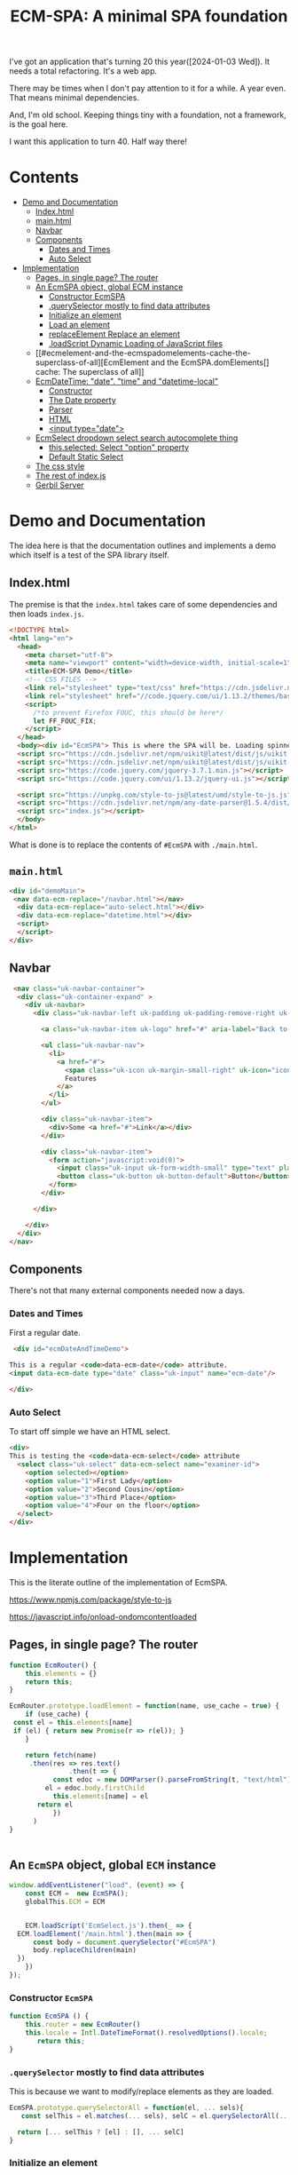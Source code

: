#+TITLE: ECM-SPA: A minimal SPA foundation


I've got an application that's turning 20 this
year([2024-01-03 Wed]). It needs a total refactoring. It's a web app.

There may be times when I don't pay attention to it for a while. A
year even. That means minimal dependencies.

And, I'm old school. Keeping things tiny with a foundation, not a
framework, is the goal here.

I want this application to turn 40. Half way there!



* Contents
:PROPERTIES:
:TOC:      :include siblings :depth 3 :ignore (this)
:CUSTOM_ID: contents
:END:
:CONTENTS:
- [[#demo-and-documentation][Demo and Documentation]]
  - [[#indexhtml][Index.html]]
  - [[#mainhtml][main.html]]
  - [[#navbar][Navbar]]
  - [[#components][Components]]
    - [[#dates-and-times][Dates and Times]]
    - [[#auto-select][Auto Select]]
- [[#implementation][Implementation]]
  - [[#pages-in-single-page-the-router][Pages, in single page? The router]]
  - [[#an-ecmspa-object-global-ecm-instance][An EcmSPA object, global ECM instance]]
    - [[#constructor-ecmspa][Constructor EcmSPA]]
    - [[#queryselector-mostly-to-find-data-attributes][.querySelector mostly to find data attributes]]
    - [[#initialize-an-element][Initialize an element]]
    - [[#load-an-element][Load an element]]
    - [[#replaceelement-replace-an-element][replaceElement Replace an element]]
    - [[#loadscript-dynamic-loading-of-javascript-files][.loadScript Dynamic Loading of JavaScript files]]
  - [[#ecmelement-and-the-ecmspadomelements-cache-the-superclass-of-all][EcmElement and the EcmSPA.domElements[] cache: The superclass of all]]
  - [[#ecmdatetime-date-time-and-datetime-local][EcmDateTime: "date". "time" and "datetime-local"]]
    - [[#constructor][Constructor]]
    - [[#the-date-property][The Date property]]
    - [[#parser][Parser]]
    - [[#html][HTML]]
    - [[#input-typedate][<input type="date">]]
  - [[#ecmselect-dropdown-select-search-autocomplete-thing][EcmSelect dropdown select search autocomplete thing]]
    - [[#thisselected-select-option-property][this.selected: Select "option" property]]
    - [[#default-static-select][Default Static Select]]
  - [[#the-css-style][The css style]]
  - [[#the-rest-of-indexjs][The rest of index.js]]
  - [[#gerbil-server][Gerbil Server]]
:END:


* Demo and Documentation
:PROPERTIES:
:CUSTOM_ID: demo-and-documentation
:END:

The idea here is that the documentation outlines and implements a demo
which itself is a test of the SPA library itself.

** Index.html
:PROPERTIES:
:CUSTOM_ID: indexhtml
:END:

The premise is that the =index.html= takes care of some dependencies
and then loads =index.js=.

#+begin_src html :tangle ./spa/demo/html/index.html
    <!DOCTYPE html>
    <html lang="en">
      <head>
        <meta charset="utf-8">
        <meta name="viewport" content="width=device-width, initial-scale=1">
        <title>ECM-SPA Demo</title>
        <!-- CSS FILES -->
        <link rel="stylesheet" type="text/css" href="https://cdn.jsdelivr.net/npm/uikit@latest/dist/css/uikit.min.css">
        <link rel="stylesheet" href="//code.jquery.com/ui/1.13.2/themes/base/jquery-ui.css">
        <script>
          /*to prevent Firefox FOUC, this should be here*/
          let FF_FOUC_FIX;
        </script>
      </head>
      <body><div id="EcmSPA"> This is where the SPA will be. Loading spinner perhaps</div>
      <script src="https://cdn.jsdelivr.net/npm/uikit@latest/dist/js/uikit.min.js"></script>
      <script src="https://cdn.jsdelivr.net/npm/uikit@latest/dist/js/uikit-icons.min.js"></script>
      <script src="https://code.jquery.com/jquery-3.7.1.min.js"></script>
      <script src="https://code.jquery.com/ui/1.13.2/jquery-ui.js"></script>

      <script src="https://unpkg.com/style-to-js@latest/umd/style-to-js.js"></script>
      <script src="https://cdn.jsdelivr.net/npm/any-date-parser@1.5.4/dist/browser-bundle.js"></script>
      <script src="index.js"></script>
      </body>
    </html>
#+end_src


What is done is to replace the contents of =#EcmSPA= with =./main.html=.

** =main.html=
:PROPERTIES:
:CUSTOM_ID: mainhtml
:END:

#+begin_src html :tangle ./spa/demo/html/main.html
  <div id="demoMain">
   <nav data-ecm-replace="/navbar.html"></nav>
    <div data-ecm-replace="auto-select.html"></div>
    <div data-ecm-replace="datetime.html"></div>
    <script>
    </script>
  </div>

#+end_src

** Navbar
:PROPERTIES:
:CUSTOM_ID: navbar
:END:

#+begin_src html :tangle ./spa/demo/html/navbar.html
     <nav class="uk-navbar-container">
      <div class="uk-container-expand" >
        <div uk-navbar>
          <div class="uk-navbar-left uk-padding uk-padding-remove-right uk-padding-remove-vertical">

            <a class="uk-navbar-item uk-logo" href="#" aria-label="Back to Home">Logo</a>

            <ul class="uk-navbar-nav">
              <li>
                <a href="#">
                  <span class="uk-icon uk-margin-small-right" uk-icon="icon: star"></span>
                  Features
                </a>
              </li>
            </ul>

            <div class="uk-navbar-item">
              <div>Some <a href="#">Link</a></div>
            </div>

            <div class="uk-navbar-item">
              <form action="javascript:void(0)">
                <input class="uk-input uk-form-width-small" type="text" placeholder="Input" aria-label="Input">
                <button class="uk-button uk-button-default">Button</button>
              </form>
            </div>

          </div>

        </div>
      </div>
    </nav>
#+end_src

** Components
:PROPERTIES:
:CUSTOM_ID: components
:END:

There's not that many external components needed now a days.

*** Dates and Times
:PROPERTIES:
:CUSTOM_ID: dates-and-times
:END:

 First a regular date.

 
#+begin_src html :tangle ./spa/demo/html/datetime.html
   <div id="ecmDateAndTimeDemo">

  This is a regular <code>data-ecm-date</code> attribute.
  <input data-ecm-date type="date" class="uk-input" name="ecm-date"/>
   
  </div>
#+end_src

*** Auto Select
:PROPERTIES:
:CUSTOM_ID: auto-select
:END:

To start off simple we have an HTML select.

#+begin_src html :tangle ./spa/demo/html/auto-select.html
  <div>
  This is testing the <code>data-ecm-select</code> attribute
    <select class="uk-select" data-ecm-select name="examiner-id">
      <option selected></option>
      <option value="1">First Lady</option>
      <option value="2">Second Cousin</option>
      <option value="3">Third Place</option>
      <option value="4">Four on the floor</option>
    </select>
  </div>
    
#+end_src


* Implementation
:PROPERTIES:
:CUSTOM_ID: implementation
:END:

This is the literate outline of the implementation of EcmSPA.

https://www.npmjs.com/package/style-to-js

https://javascript.info/onload-ondomcontentloaded

** Pages, in single page? The router
:PROPERTIES:
:CUSTOM_ID: pages-in-single-page-the-router
:END:

#+begin_src js :tangle ./spa/js/index.js :comments org
   function EcmRouter() {
       this.elements = {}
       return this;
   }

   EcmRouter.prototype.loadElement = function(name, use_cache = true) {
       if (use_cache) {
   	const el = this.elements[name]
   	if (el) { return new Promise(r => r(el)); }
       }
       
       return fetch(name)
       	.then(res => res.text()
         	      .then(t => {
       		  const edoc = new DOMParser().parseFromString(t, "text/html"),
   			el = edoc.body.firstChild
       		  this.elements[name] = el
   		  return el
       	      })
   	     )
   }


#+end_src

** An =EcmSPA= object, global =ECM= instance
:PROPERTIES:
:CUSTOM_ID: an-ecmspa-object-global-ecm-instance
:END:

#+begin_src js :noweb-ref global-ECM
  window.addEventListener("load", (event) => {
      const ECM =  new EcmSPA();
      globalThis.ECM = ECM


      ECM.loadScript('EcmSelect.js').then(_ => {
   	ECM.loadElement('/main.html').then(main => {
  	    const body = document.querySelector("#EcmSPA")
  	    body.replaceChildren(main)
  	})
      })
  });

#+end_src


*** Constructor =EcmSPA=
:PROPERTIES:
:CUSTOM_ID: constructor-ecmspa
:END:

#+begin_src js :tangle ./spa/js/index.js :comments org
  function EcmSPA () {
      this.router = new EcmRouter()
      this.locale = Intl.DateTimeFormat().resolvedOptions().locale;
         return this;
  }
#+end_src

*** =.querySelector= mostly to find data attributes
:PROPERTIES:
:CUSTOM_ID: queryselector-mostly-to-find-data-attributes
:END:

This is because we want to modify/replace elements as they are loaded.

#+begin_src js :tangle ./spa/js/index.js :comments org
  EcmSPA.prototype.querySelectorAll = function(el, ... sels){
     const selThis = el.matches(... sels), selC = el.querySelectorAll(... sels)
  
    return [... selThis ? [el] : [], ... selC]
  }
#+end_src



*** Initialize an element
:PROPERTIES:
:CUSTOM_ID: initialize-an-element
:END:

#+begin_src js :tangle ./spa/js/index.js :comments org

  EcmSPA.prototype.initFunctions = {}
  EcmSPA.prototype.initElement = function(el) {
      Object.values(this.initFunctions).forEach(init => {
  	init.call(this, el)
      })
      
      $(el).data('ecm-instance', true)
      return el
  }
#+end_src

*** Load an element
:PROPERTIES:
:CUSTOM_ID: load-an-element
:END:

#+begin_src js :tangle ./spa/js/index.js :comments org
  EcmSPA.prototype.loadElement = function(name, use_cache = true){
     return this.router.loadElement(name, use_cache).then(e => {
      // some elements might replace themselves
        const bdy = document.createElement('div');
         bdy.append(e)
  	if (!$(e).data('ecm-instance')) {
  	    this.initElement(e)
  	}
  	return bdy.firstChild
      })
  }
#+end_src

*** =replaceElement= Replace an element
:PROPERTIES:
:CUSTOM_ID: replaceelement-replace-an-element
:END:

#+begin_src js :tangle ./spa/js/index.js :comments org
  EcmSPA.prototype.replaceElement = function(from, to, use_cache = true){
     return this.loadElement(to, use_cache).then(e => {
        from.replaceWith(e)
        return e
      })
  }
#+end_src

#+begin_src js  :tangle ./spa/js/index.js :comments org
  EcmSPA.prototype.initFunctions.ecm_replace = function (el) {
      const init = (e) => { this.replaceElement(e, $(e).data('ecm-replace'))};
      this.querySelectorAll(el, '[data-ecm-replace]').forEach(init) 
  }
#+end_src

*** =.loadScript= Dynamic Loading of JavaScript files
:PROPERTIES:
:CUSTOM_ID: loadscript-dynamic-loading-of-javascript-files
:END:

#+begin_src js :tangle ./spa/js/index.js :comments org
  EcmSPA.prototype.loadScript = function (src) {
      const el = document.createElement('script'),
  	  pro = new Promise((res) => {
  	      el.onload = _ => {
  		  el.remove()
  		  res(el)
  	      }
  	  })
  	  el.setAttribute('src', src)
      
      this.element = el;
      document.body.append(el)
      return pro
  }
#+end_src


** =EcmElement= and the =EcmSPA.domElements[]= cache: The superclass of all
:PROPERTIES:
:CUSTOM_ID: ecmelement-and-the-ecmspadomelements-cache-the-superclass-of-all
:END:


#+begin_src js :noweb-ref EcmElement
  EcmSPA.prototype.domElements = {}

  EcmSPA.prototype.addDomElement = function (domEl, ecmEl) {
      const map = this.domElements[ecmEl.constructor.name], cache =  map || new WeakMap()
      cache.set(domEl, ecmEl)
      if (!map)  this.domElements[ecmEl.constructor.name] = cache
  }
      
  EcmSPA.prototype.getElement = function (domEl, type = false) {
      if (type) {
  	return this.domElements[type].get(domEl)
      } else {
  	let ret = undefined,
  	    arr = Object.values(this.domElements)
  	for (let i = 0; i < arr.length ; i++) {
  	    const el = arr[i].get(domEl)
  	    if (typeof el !== 'undefined') {
  		ret = el ; break
  	    }
  	}

  	if (typeof ret !== 'undefined') {
  	    return ret
  	} else {
  	    const p = domEl.parentNode
  	    if (p) {
  		return this.getElement(p)
  	    } else return ret
  	}
      }

  }

  function EcmElement(el) {
      this.addDomElement(el)
      
      return this
  };
      
  Object.defineProperty(EcmElement.prototype, 'ECM', {
    get() { return globalThis.ECM || EcmSPA.prototype }
  })

      
  EcmElement.prototype.addDomElement = function (el) {
      return this.ECM.addDomElement(el, this)
  }
#+end_src

** =EcmDateTime=: ="date"=. ="time"= and ="datetime-local"=
:PROPERTIES:
:CUSTOM_ID: ecmdatetime-date-time-and-datetime-local
:END:
https://air-datepicker.com/
https://www.jsdelivr.com/package/npm/air-datepicker
https://flatpickr.js.org/
#+begin_src js  :noweb-ref ecm-date-time
  EcmSPA.prototype.initFunctions.ecm_date = function (el) {
      const init = (e) => { new EcmDateTime(e) };
      if (el.hasAttribute('data-ecm-date')) { init(el) }
      $(el).find('[data-ecm-date]').each((_, e) => {  init (e) })
      
  }
#+end_src



*** Constructor
:PROPERTIES:
:CUSTOM_ID: constructor
:END:

#+begin_src js :noweb-ref ecm-date-time
  function EcmDateTime(el, args = {}) {
      const myEl = this.makeElement(),
  	  type = (args && args.type) || el.type || 'date',
  	  opts = Object.assign({}, this.defaultArgs, args),
  	  fmtStr = opts.format || opts.fmt[type],
  	  dispFmt = opts.display || opts.disp[type],
  	  iconType = opts.icon, locale = opts.locale || this.ECM.locale,
            self = this

      EcmElement.call(this, el)
            
      this.options = opts
      this.locale = locale
      this.dateFormat = fmtStr
      this.displayFormat = dispFmt
      
      $(myEl).data('EcmDateTime', this)
      this.element = myEl;
      this.input = $(myEl).find('[ecm-datetime-input]').get(0)
      this.output = $(myEl).find('[ecm-datetime-output]').get(0)


      this.datepickerArgs = $.datepicker.regional[locale]
  	|| $.datepicker.regional['en']
  	|| $.datepicker.regional['']

      this.datePicker = $('<input data-ecm-datetime-date type="text">')
  	  .appendTo(myEl).get(0)

      $(this.datePicker).datepicker(Object.assign(
  	 {},
  	 this.datapickerArgs,
  	 {
  	     showOn: "button",
  	     dateFormat: this.dateFormat,
              onSelect(date, dp) {
                  console.log(date, self.parse(date))
                  self.Date = self.parse(date);
                  self.input.value = self.format(self.displayFormat)
  	     }
  	 }));

      $(myEl).find('[ecm-datetime-icon]').each((_,e) => {
  	  this.icon = e
          $(e).on('click', _ => { $(this.datePicker).datepicker("show") })
      }).attr('uk-icon', iconType)
      

      if (el.jquery) { el = el[0] };
      el.replaceWith(myEl);

      this.initEvents()
    
      return this //.init(el);
  }

  Object.setPrototypeOf(EcmDateTime.prototype, EcmElement.prototype);

  EcmDateTime.prototype.defaultArgs = {
      fmt: {
  	date: 'yy-mm-dd'
      },
      disp: {
  	date: 'M dd, yy'
      },
      icon: 'calendar'
  }

  EcmDateTime.prototype.format = function (fmtStr) {
      console.log('Format', fmtStr, this.Date, this.datepickerArgs) 
     return $.datepicker.formatDate(fmtStr, this.Date, this.datepickerArgs)
  }
  EcmDateTime.prototype.initEvents = function () {
      // Parse on input
      const self = this
      $(this.input).on('keyup', function() { self.parseEvent() })
      $(this.input).on('change', function() {
         console.log("change event", $(self.input).parent())
  	self.parseEvent()
  	$(self.input).parent().removeClass('uk-alert-success uk-alert-danger uk-alert-warning')
      })

  }



  /* Canadian-French initialisation for the jQuery UI date picker plugin. */
  jQuery(function ($) {
  	$.datepicker.regional['fr-CA'] = {
  		closeText: 'Fermer',
  		prevText: 'Précédent',
  		nextText: 'Suivant',
  		currentText: 'Aujourd\'hui',
  		monthNames: ['janvier', 'février', 'mars', 'avril', 'mai', 'juin',
  			'juillet', 'août', 'septembre', 'octobre', 'novembre', 'décembre'],
  		monthNamesShort: ['janv.', 'févr.', 'mars', 'avril', 'mai', 'juin',
  			'juil.', 'août', 'sept.', 'oct.', 'nov.', 'déc.'],
  		dayNames: ['dimanche', 'lundi', 'mardi', 'mercredi', 'jeudi', 'vendredi', 'samedi'],
  		dayNamesShort: ['dim.', 'lun.', 'mar.', 'mer.', 'jeu.', 'ven.', 'sam.'],
  		dayNamesMin: ['D', 'L', 'M', 'M', 'J', 'V', 'S'],
  		weekHeader: 'Sem.',
  		dateFormat: 'yy-mm-dd',
  		firstDay: 0,
  		isRTL: false,
  		showMonthAfterYear: false,
  		yearSuffix: ''
  	};
  });
#+end_src

*** The =Date= property
:PROPERTIES:
:CUSTOM_ID: the-date-property
:END:

#+begin_src js :noweb-ref ecm-date-time
  EcmDateTime.prototype.setDate = function(val) {
      if (val instanceof Date || !val) {
  	this._Date = val
          this.output.value = this.format(this.dateFormat)
          
  	return val
      } else if (typeof val == 'object') {
  	const valDate = this._Date || new Date()
  	if (val.year) valDate.setFullYear(val.year)

  	if (val.month) {
  	    valDate.setMonth(val.month - 1)
  	} else valDate.setMonth(0)
      if (val.day) {
  	    valDate.setDate(val.day)
  	} else valDate.setDate(1)


  	return this.setDate(valDate)
      }
  }

  Object.defineProperty(EcmDateTime.prototype, "Date", {
      get() { return this._Date || false },
      set(val) { return this.setDate(val) }
  })
  	
#+end_src


*** Parser
:PROPERTIES:
:CUSTOM_ID: parser
:END:
The parser. Gotten from https://github.com/kensnyder/any-date-parser



#+begin_src js :noweb-ref ecm-date-time
  EcmDateTime.prototype.parseLocales = ['en-CA', 'fr-CA'];
  EcmDateTime.prototype.parse = function(str = false) {
      var firstLocale = this.locale || $('body').data('ecmSPA').locale,
  	Locales = [firstLocale, ... this.parseLocales.filter(l => l !== firstLocale)],
  	string = !!str ? str : this.input.value,
  	parse = (l) => anyDateParser.attempt(string, l),
  	date = false, n = 0

      while (!date && Locales[n]) {
  	const ret = parse(Locales[n])

  	if (!ret.invalid) {
  	    date = ret
  	} else {
  	    n = n + 1
  	}
      }

      return date
  }

  EcmDateTime.prototype.parseEvent = function() {
      const wrapper = $(this.icon).parent()

      $(wrapper).removeClass('uk-alert-success uk-alert-danger uk-alert-warning')
  	.addClass('uk-alert-warning')
  	.attr('uk-tooltip', 'parsing ...')

      $(wrapper).each((_, element) => UIkit.tooltip(element).show())

      this.icon.style.color = 'unset'
      

      const date = this.parse()
      this.Date = date

      if (date) {
          console.log('parsed: ', date);
          $(wrapper).each((_, element) => UIkit.tooltip(element).hide())
  	$(wrapper).removeClass('uk-alert-warning').addClass('uk-alert-success')
  	    .attr('uk-tooltip', this.output.value)
          $(wrapper).each((_, element) => UIkit.tooltip(element).show())
      }

  }

#+end_src

*** HTML
:PROPERTIES:
:CUSTOM_ID: html
:END:
#+begin_src js :noweb-ref ecm-date-time
      EcmDateTime.prototype.elementHtml = `
      <div data-ecm-datetime-wrapper class="uk-margin uk-inline uk-input">
               <a ecm-datetime-icon class="uk-form-icon uk-form-icon-flip" href="#" uk-icon="icon: link"></a>
               <input ecm-datetime-input class="uk-input" type="text">
               <style> [data-ecm-datetime-wrapper] { position: relative }
                [data-ecm-datetime-wrapper] .uk-input {
                    background: unset;
                    height: 38px;
                    vertical-align: unset;
                 border: 0px;
                }
                [data-ecm-datetime-wrapper] .ui-datepicker-trigger { display: none }
                [data-ecm-datetime-wrapper] .hasDatepicker { 
                  position: absolute; bottom: 0px ; border: none; height:0px; width:0px; z-index; -42 }
                [data-ecm-datetime-wrapper] .hasDatepicker:focus-visible {
   	        outline: none
                  }
                </style>
               <input ecm-datetime-output type="hidden">
     </div> 
     `;
     EcmDateTime.prototype.makeElement = function(html = false) {
      const edoc = new DOMParser().parseFromString(html || this.elementHtml, "text/html"),
            child = edoc.body.firstChild
         return child;
     }
#+end_src





*** <input type="date">
:PROPERTIES:
:CUSTOM_ID: input-typedate
:END:



** =EcmSelect= dropdown select search autocomplete thing
:PROPERTIES:
:CUSTOM_ID: ecmselect-dropdown-select-search-autocomplete-thing
:END:

https://www.algolia.com/blog/engineering/how-to-implement-autocomplete-with-javascript-on-your-website/
https://stackoverflow.com/questions/30797244/detecting-the-end-of-the-scrollable-drop-down

https://codepen.io/mehuldesign/pen/eYpbXMg


#+begin_src js :tangle ./spa/js/EcmSelect.js
  function EcmSelect(select) {
      const el = this.templateElement(),
  	  parent = select.parentElement,
  	  input = el.querySelector('form').querySelector('input'),
  	  output =  el.querySelector('input'),
  	  ul =  el.querySelector('form').querySelector('ul'),
            display =  el.querySelector('form').querySelector('div'),
            close = display.querySelector('.ecm-close'),
  	  obj = this.selectToObject(select),
  	  options = obj.options, self = this

      EcmElement.call(this, el);
      output.name = obj.name
      el.style.position = 'relative'

      select.replaceWith(el);

      Object.assign(this, {
  	element: el, output, input, display, ul, options
      })

      el.addEventListener('click', function(event) {
  	const disp = ul.style.display, val = self.selectedOption,
  	      hidden = disp !== 'block', hide = !hidden
  	self.blurred = false;
          event.stopPropagation() 
          console.log("Clin on EL'=, hidden", hidden, ul.style.display,self.showUl, val, hide)
  	ul.style.display = hide || val ? 'none' : 'block'
      })
      el.addEventListener('mouseleave', function () { self.blurred = false ;})
      close.addEventListener('click', function (e) { e.stopPropagation() ;self.selectOption({value: false})})

      ul.addEventListener('mouseover', () => { this.showUl = true; input.focus()})
      ul.addEventListener('mouseleave', function () { self.showUl = false ; self.blurred = false})

      // * The input type=text

      input.addEventListener('click', event => { event.stopPropagation() ;})
      input.addEventListener('focus',function () { ul.style.display = 'block'})
      input.addEventListener('blur', function () {
  	if (!self.showUl) {
  	    ul.style.display = 'none'
  	    self.blurred = true;
  	}})

      input.addEventListener('keydown', function (event) {
  	event.stopPropagation() ;
  	self.onKeyDown(this, event)
      })
      setTimeout(function test() {
  	if (parent.contains(el)) {
  	    input.style.height = '' + (el.offsetHeight - 2) + 'px'
  	    
  	} else {
  	    setTimeout(test, 50);
  	}
      }, 50);
      
      // Object.assign(ul.style, {
      // 	position: 'absolute', left: '2px', right: '3px',
      //     border: '1px solid #dfe8f1', borderTop: '0px', borderRadius: '3px',
      // 	margin: '0px', listStyle: 'outside none none',
      //     boxShadow: '0 1px 24px 2px rgba(135, 158, 171, 0.2)',
      // 	zIndex: 7, backgroundColor: '#fff', backgroundClip: "padding-box",
      // })

      obj.options.forEach(opt => {
  	this.addOption(opt)
      })


  	
       // console.log('o?', this.optionElement("foo"), el.offsetHeight)
      this.ul.append(this.optionElement("foo"))

      console.log('New EcmSelect', this)

       if (!document.head.dataset.ecmSelectCss) {
      	document.head.append(this.templateStyleElement())
           document.head.dataset.ecmSelectCss = true
      }

      this.element = el
      
      
      return this;
  }

  Object.setPrototypeOf(EcmSelect.prototype, EcmElement.prototype);

  EcmSPA.prototype.initFunctions.EcmSelect = function (el) {
      this.querySelectorAll(el, '[data-ecm-select]')
  	.forEach(e => new EcmSelect(e)) 
  }


     
  EcmSelect.prototype.onKeyDown = function (el, event) {
      const arrow = (key) => {
  	let idx = this.hoverIdx(),
  	    opts = this.ul.childNodes,
  	    len = opts.length
  	key === 40 ? key = 'down' : key = 'up'

  	if (key === 'down' && (idx + 1) < len) {
  	    const li = opts[idx + 1]
  	    this.addHover(li)
              li.scrollIntoView()
  	} else if (key === 'up' && (idx - 1 >= 0)) {
  	    const li = opts[idx - 1]
  	    this.addHover(li)
              li.scrollIntoView()
  	} else if (key === 'up') {
              this.addHover(false)
  	}

              
  	console.log('Hover', idx, ' opts ', opts)
      }

      if (event.which === 40 || event.which === 38) {
  	arrow(event.which)
      }
  	




  }
      
      
  EcmSelect.prototype.selectToObject = (select) => {
      return {
    	name: select.name,
            required: select.hasAttribute('required'),
    	options: [... select.options].map(o => {
    	    return obj = {
    		value: o.value,
    		text: o.text,
    		selected: o.selected
    	    }
    	})
      }
  };

  EcmSelect.prototype.selectedOption = false;

  EcmSelect.prototype.selectOption = function (opt) {
      this.selectedOption = opt;
      const val = opt.value, close = this.display.querySelector('.ecm-close')
      console.log("Selecting Option: ", opt, close)
      this.display.textContent = ''
      this.display.append(close);
      if (val || typeof val === 'string') {
  	this.output.value = val
  	this.display.prepend(opt.text);
          this.display.style.display = 'block'
          
      } else {
  	this.output.removeAttribute('value');
          this.display.style.display = 'none'
          this.selectedOption = false
      }
      return opt
  }
  EcmSelect.prototype.selectOptionElement = function (el) {
      const opt = {
  	text: el.textContent,
  	value: el.getAttribute("data-ecm-value")
      }
      this.selectOption(opt)
      this.ul.style.display = 'none'
      return opt
  }


  EcmSelect.prototype.hoverIdx = function () {
      var idx = -1
      
      Array.from(this.ul.children).forEach((el, n) => {
  	if (el.hasAttribute('data-ecm-hover')) idx = n;
      })
      return idx
  }

  EcmSelect.prototype.addHover = function (el) {
      el && el.setAttribute('data-ecm-hover', '')
      Array.from(this.ul.children).forEach(e => {
  	if (el !== e) {
  	    e.removeAttribute('data-ecm-hover')
  	}
      })
  }

  // EcmSelect.prototype.onKeyDown = function 
  	    
  EcmSelect.prototype.addOption = function (opt) {
      const {text, value, selected} = opt
      el = this.optionElement(text, value, selected),
      ex = this.options.find(o => o.text === text),
      self = this

      console.log('added option', opt, el)
      if (ex) { 
  	Object.assign(ex, opt)
      } else this.options.push(opt);
      
      el.addEventListener('mouseover',function () { self.addHover(this) })
      el.addEventListener(
  	  'mouseleave', function() { el.removeAttribute('data-ecm-hover')})
      el.addEventListener('click', function(event) {
  	event.stopPropagation()
  	self.selectOptionElement(this)
      })



      this.ul.append(el)

      return el
  }




  EcmSelect.prototype.template = `<div data-ecm-select-wrapper \
   class="ecm-select uk-select"
    ><input type="hidden"
    ><form autocomplete="off"
       ><div><a class="ecm-close" href="#"></a></div
       ><input class='uk-input' type="text"
       ><ul class="ecm-options" tabindex="0"></ul
    ></form
   ></div>`;

  EcmSelect.prototype.templateElement = function(tpl = false) {
      const el = document.createElement('div')
      el.innerHTML = tpl || this.template;
      return el.firstElementChild;
  }


  EcmSelect.prototype.optionElement = function (txt, value, selected) {
      const li = document.createElement('li'),
  	  a = document.createElement('a')
      if (selected) {
  	a.innerHTML = `<span style="position: absolute; left:4px ; top: 0.5em"
            uk-tooltip="Default value" uk-icon="check">&nbsp;</span>`
      }
      a.append(txt || "\u00A0")
      if (value || typeof value === 'string') {
  	li.setAttribute('data-ecm-value', value)
      }

      li.append(a)
      return li
  }

  EcmSelect.prototype.templateStyle = `
   .ecm-select { position:relative; z-index: 1}

    .ecm-select input {
      background: unset;
      height: 38px;
      vertical-align: unset;
      border: 0px;
   }

       .ecm-options{
         background-clip: padding-box;
         background-color: #fff;
         border: 1px solid #dfe8f1;
         border-top: unset;
         border-radius: 3px;
         box-shadow: 0 1px 7px 2px rgba(135, 158, 171, 0.2);
         display: none;
         padding: 0 0 10px;
         position: absolute;
         z-index: 0; 
         float: left;
         list-style: outside none none; max-height:220px; overflow:scroll;
         margin:0px;
         left:0px;
         right:0px;
         
       }
       ul.ecm-options li a {
         padding-left: 2em;
         cursor: pointer;
         white-space: nowrap;
         text-overflow: ellipsis;
         overflow: hidden;
         color: #4c4c4c;
         text-decoration: none;
         outline: 0;
       }
      ul.ecm-options li[data-ecm-hover] {
       background: none repeat scroll 0 0 #eff4f6;
       cursor: pointer;
       text-decoration: underline;
       color: #1e87f0;
      }

   .ecm-select form div  {
     position: absolute;
     top: 0px; right:0px; left: 0px; bottom: 0px;
     background: #f8f8f8;
     color: #666;
     display: none;
     padding-left: 1em;
   } 
   .ecm-select form div a {
      float: right; 
  	-webkit-appearance: none;
  	-moz-appearance: none;
  	width: 1em;
  	height: 100%;
  	margin: auto;
  	margin-right: 0.5em;
          background-image: url("data:image/svg+xml;charset=utf8,%3Csvg viewBox='0 0 14 14' xmlns='http://www.w3.org/2000/svg'%3E%3Cpath stroke='rgba(25,25, 25, 1)' stroke-width='1' stroke-linecap='round' stroke-miterlimit='10' d='M1 1 L14 14 M1 14 L14 1'/%3E%3C/svg%3E");
  	background-repeat: no-repeat;
  	background-position: 100% 50%;
    }

    [data-ecm-select-display] a:hover {
       cursor: pointer;
       text-decoration: underline;
       color: #1e87f0; width: 1.33em;
      }

  `;

  EcmSelect.prototype.templateStyleElement = function (css) {
      const style = document.createElement('style')
      style.append(css || this.templateStyle)
      return style;
  }
   
#+end_src
      

*** =this.selected=: Select "option" property
:PROPERTIES:
:CUSTOM_ID: thisselected-select-option-property
:END:

#+begin_src js :noweb-ref ecm-auto

  Object.defineProperty(EcmAutoComplete.prototype, 'selected', {
      get() { return this.selectedElement },
      set(v) {
  	 this.selectedElement = v;
           const disp = v && v.firstChild && v.firstChild.firstChild
  		 ? v.firstChild.firstChild.cloneNode(true) : " " //v.firstChild.cloneNode(true) : false
           console.log('settong', v, disp)
          $(this.optionsUl).hide()
  	 if (!v) {
  	     $(this.display).css('z-index', '-42')
  		 .hide().contents().filter((n) =>  n > 0 ).remove()
  	     $(this.input).css('z-index', 'auto')
  	 } else {
               
  	     $(this.input).css('z-index', '-42')
  	    // $(this.display).css('z-index', 'auto')
  	     $(this.display).show().css('z-index', 'auto').append(disp)
  	 }
  	 return v
      }
  });
#+end_src


*** Default Static Select
:PROPERTIES:
:CUSTOM_ID: default-static-select
:END:

The idea here is that a =<select>= becomes an =EcmAutoComplete=
without any effort on our side.

#+begin_src js :noweb-ref ecm-auto
  EcmAutoComplete.prototype.selectToObject = (select) => {
    return {
  	name: select.name,
          required: $(select).attr('required'),
  	options: [... select.options].map(o => {
  	    return obj = {
  		value: o.value,
  		text: o.text,
  		selected: o.selected
  	    }
  	})
    }
  };
#+end_src

That select turns into our select.

#+begin_src js :noweb-ref ecm-auto

              EcmAutoComplete.prototype.elementHtml = `
                 <div data-ecm-select-wrapper class="ecm-select uk-select">
                  <input type="hidden" data-ecm-select-out>
                  <form autocomplete="off">
                  <div data-ecm-select-display><a class="ecm-close" href="#"></a></div>
                   <input class='uk-input' type="text" data-ecm-select-text>
                   <ul class="ecm-options" data-ecm-options></ul>
                  </form>
                 </div>`;

                EcmAutoComplete.prototype.makeEmptyElement = function(html = false) {
                 const edoc = new DOMParser().parseFromString(html || this.elementHtml, "text/html"),
                       child = edoc.body.firstChild
                    return child;
                }
#+end_src


So just need a way to put them together.

#+begin_src js :noweb-ref ecm-auto
  EcmAutoComplete.prototype.optionsUl = false;
  EcmAutoComplete.prototype.addOptions = function (opts) {
      const ul = this.optionsUl 
      var list = ''
      
      for (i=0; i<opts.length; i++) {
  	list += '<li data-ecm-option'
  	    + ((val = opts[i].value) => {
  	      if (val) {
  		  return '="' + val + '"';
  	      } else  { return '' }
  	  })()
  	    + '><a href="#">'+opts[i].text+'</a></li>'
  	if (opts[i].selected) this.selected = opts[i]
      }

      ul.innerHTML = ul.innerHTML + list
  }


  	    
  EcmAutoComplete.prototype.makeElement = function (name = '', opts = [], html = false) {
      const el = this.makeEmptyElement(html)
      console.log('el', el)
      $(el).find('[data-ecm-select-name]').each((_, e) => {
  	this.nameInput = e
  	e.setAttribute('name', name)
      });
      $(el).find('[data-ecm-select-text]').each((_, e)  => { this.textInput = e });
      $(el).find('[data-ecm-options]').each((_, e) => {
  	this.optionsUl = e
  	this.addOptions(opts)
      });
     this.options = opts
     console.log('el', el, ' opts ', this.options)
  return el;
  };

  EcmAutoComplete.prototype.makeElementFromSelect = function (sel, html = false) {
   const {name, options} = this.selectToObject(sel)

   return this.makeElement(name, options)
  }
#+end_src


** The css style
:PROPERTIES:
:CUSTOM_ID: the-css-style
:END:

#+begin_src js :noweb-ref ecm-auto
  EcmAutoComplete.prototype.elementCss = `
   .ecm-select { width: unset; position:relative; z-index: 1}

    .ecm-select input {
      background: unset;
      height: 30px;
       vertical-align: unset;
   }

       .ecm-options{
         background-clip: padding-box;
         background-color: #fff;
         border: 1px solid #dfe8f1;
         border-top: unset;
         border-radius: 3px;
         box-shadow: 0 1px 7px 2px rgba(135, 158, 171, 0.2);
         display: none;
         list-style: outside none none;
         padding: 0 0 10px;
         position: absolute;
         z-index: 0; 
         float: left;
         list-style: outside none none; max-height:220px; overflow:scroll;
         margin:0px;
         left:0px;
         right:0px;
         
       }

       ul.ecm-options li {
         float: none;
         display: block;
         clear: both;
         position: relative;
       }

       ul.ecm-options li a {
         padding: .9em 1em .9em .8em;
         position: relative;
         clear: both;
         cursor: pointer;
         display: block;
         white-space: nowrap;
         text-overflow: ellipsis;
         overflow: hidden;
         color: #4c4c4c;
         text-decoration: none;
         outline: 0;
       }
            ul.ecm-options li[data-ecm-selected] a {
       background: none repeat scroll 0 0 #eff4f6;
       cursor: pointer;
       text-decoration: underline;
  	color: #1e87f0;
      }

   [data-ecm-select-display]  {
     position: absolute;
     top: 0px; right:0px; left: 0px; bottom: 0px;
     background: #f8f8f8;
     color: #666;
     display: none;
     padding-left: 1em;
   } 
   [data-ecm-select-display] a {
      float: right; 
  	-webkit-appearance: none;
  	-moz-appearance: none;
  	width: 1em;
  	height: 100%;
  	margin: auto;
  	margin-right: 0.5em;
          background-image: url("data:image/svg+xml;charset=utf8,%3Csvg viewBox='0 0 14 14' xmlns='http://www.w3.org/2000/svg'%3E%3Cpath stroke='rgba(25,25, 25, 1)' stroke-width='1' stroke-linecap='round' stroke-miterlimit='10' d='M1 1 L14 14 M1 14 L14 1'/%3E%3C/svg%3E");
  	background-repeat: no-repeat;
  	background-position: 100% 50%;
    }

    [data-ecm-select-display] a:hover {
       cursor: pointer;
       text-decoration: underline;
       color: #1e87f0; width: 1.33em;
      }

  `;

  EcmAutoComplete.prototype.appendStyle = function (replace = false) {
      const existing = $(document.head).data('ecm-autocomplete-style')
      if (existing && !replace) { return existing }
      
      const style = document.createElement('style')
      style.append(this.elementCss)
      $(document.head).append(style)
      $(document.head).data('ecm-autocomplete-style', style)
      return style;
  }
   
      
#+end_src

** The rest of =index.js=
:PROPERTIES:
:CUSTOM_ID: the-rest-of-indexjs
:END:
#+begin_src js :tangle ./spa/js/index.js :noweb yes
  <<EcmElement>>

      
  function EcmAutoComplete (args, replace = false) {
      const self = this;

      self.appendStyle()

      function isElement(element) {
  	return element instanceof Element || element instanceof HTMLDocument;  
      }
      
      if (isElement(args)) {
          const existing = $(args).data('ecm-autocomplete')
          if (existing) { return existing }
          if (args.tagName.toLowerCase() !== "select") {
             throw new Error("Cannot yet make an autocomplete from a non-select")
           }
  	this.element = this.makeElementFromSelect(args)
          if  (replace) { args.replaceWith(this.element) }
          $(this.element).data('ecm-autocomplete', this);
          this.init(this.element);
  	return this
      } ;
  };

  // * KeyDown

  EcmAutoComplete.prototype.onKeyDown = function (event) {
      let lis = $(this.optionsUl).find('li'),
  	len = lis.length - 1, idx = -1, e = event
     // event.stopPropagation();
     console.log('keydown')
      if (event.which === 40 || event.which === 38) {
  	$(lis).each((n, e) => {
  	    if(e.hasAttribute('data-ecm-selected')) {
                  console.log('idx', n)
  	 	e.removeAttribute('data-ecm-selected')
                  console.log('idx', n, e)
  	 	idx = n
  	    }
  	})
      }
          
      if (event.which === 40) {
  	// downarrow
          if (idx !== len) {
              idx++;  $(this.optionsUl).show()
          }
          const li = lis[idx]
          li.setAttribute('data-ecm-selected', '')
          li.scrollIntoView()
      } else if (event.which === 38) {
  	// uparrow
              if (idx > 0) {
               idx--
              } else { return }
              const li = lis[idx]
              li.setAttribute('data-ecm-selected', '')
              li.scrollIntoView()
  	} else if (event.which === 13) {
              console.log("Return!", $(lis).filter('[data-ecm-selected]'))
  	    $(lis).filter('[data-ecm-selected]').each((_, e) => {
  		this.selected = e
  	    })
  						      	    
  	}


  }

  EcmAutoComplete.prototype.init = function (element) {
      this.input = $(element).find('[data-ecm-select-text]').get(0)
      this.display = $(element).find('[data-ecm-select-display').get(0)

      $(this.display).on('click',  e => { console.log('clicked display');  e.stopPropagation(); e.preventDefault()})
      $(this.display).find('a').first().on('click', _ => this.selected = false)
      console.log('Got input', this.input)
      
      $(this.input).on("keyup", event => {
        if (event.which === 40 || event.which === 38 || event.which === 13) { return }
        console.log('Where are we now?',  this.showResults(this.input.value) )})
      $(this.input).on("blur", event => { $(this.optionsUl).hide() })

      $(this.optionsUl).on('mouseover', e => {
         const hli = $(e.target).parents('li').get(0)

        console.log('Monuseose==cver', $(e.target).parents('li'), e.target)
  	$(e.currentTarget).find('li').each((_, li) => {
               if (hli == li) {
  		 li.setAttribute('data-ecm-selected', true)
  	     } else {
  		 li.removeAttribute('data-ecm-selected')
  	     }
  	})
      });
  			    
  	    
  	    
  	
      $(this.element).on('keydown', e => this.onKeyDown(e));
      $(this.optionsUl).on('keydown', e => this.onKeyDown(e));
      $(this.element).on("keydowna", e => {
  	let lis = $(this.optionsUl).find('li'),
  	      len = lis.length - 1, idx = -1
  	 if (event.which === 40 || event.which === 38) {
  	     $(lis).each((n, e) => {
                 console.log('n', n, ' e', e)
  	 	if(e.hasAttribute('data-ecm-selected')) {
                      console.log('idx', n)
  	 	    e.removeAttribute('data-ecm-selected')
                      console.log('idx', n, e)
  	 	    idx = n
  	 	}
  	     })
  	 }
          
  	  if (event.which === 40) {
  	    // downarrow
              if (idx !== len) {
               idx++;  $(this.optionsUl).show()
              }
              const li = lis[idx]
              li.setAttribute('data-ecm-selected', '')
              li.scrollIntoView()
  	} else if (event.which === 38) {
  	    // uparrow
              if (idx > 0) {
               idx--
              } else { return }
              const li = lis[idx]
              li.setAttribute('data-ecm-selected', '')
              li.scrollIntoView()
  	} else if (event.which === 13) {
              console.log("Return!", $(lis).filter('[data-ecm-selected]'))
  	    $(lis).filter('[data-ecm-selected]').each((_, e) => {
  		this.selected = e
  	    })
  						      	    
  	}
   
      })

  	

  	
  	
  	
  	
  	      

    $(element).on("click",function(event){
    	   $(element).find('.ecm-options').toggle();
    });

  }

   EcmAutoComplete.prototype.autocompleteMatch = function (input) {
     // console.log('Matching', input, this.options)
      if (input == '') {
  	return [];
      }
      var reg = new RegExp(input)
      return this.options.filter(function({val, text}) {
  	if (text.match(reg)) {
    	    return {val, text};
  	}
      });
  }

  EcmAutoComplete.prototype.showResults = function (val) {
      resq = $(this.element).find(".ecm-options")
      res = resq[0]
      if (!this.firstHTML) { this.firstHTML = res.innerHTML }
      res.innerHTML = '';

      let list = '';
      let terms = this.autocompleteMatch(val);
      for (i=0; i<terms.length; i++) {
  	list += '<li data-ecm-option="'+terms[i].value+'"><a href="javascript:;">' + terms[i].text + '</a></li>';
      }
      resq.show()
      res.innerHTML = list || (this.input.value == '' ? this.firstHTML : '');
  }

  <<ecm-auto>>      

  <<ecm-date-time>>      

  <<global-ECM>>

 #+end_src

 
** Gerbil Server
:PROPERTIES:
:CUSTOM_ID: gerbil-server
:END:

#+begin_src scheme
  (reload :std/sxml/print)
  (reload :std/sxml/html/parser)
  (reload :std/html)
  (reload :std/sxml/tal/expander)
  (reload :std/sxml/tal/syntax)
  (reload :std/sxml/tal/toplevel)

  (current-directory "~/src/ecm-spa/spa/demo")
  (def spa-server (start-spa-http-server!))
#+end_src


#+begin_src scheme
  (import :std/net/httpd/mux :std/net/httpd :std/mime/types :std/net/uri :std/contract :std/interface)

  (def (fserve name (type "text/html"))
    (lambda (_ res) (http-response-file res `(("Content-type" . ,type)) name)))

  (current-directory "/Users/drewc/me/src/ecm-spa/spa/demo/")

  (def (default-serve req res (fdir (current-directory)))
    (def pathname (string-append "." (http-request-path req)))
    (def filename (if (equal? "" (path-strip-directory pathname))
  		  (path-expand "index.html" pathname)
  		  pathname))
    (displayln "got " filename " from request")
    (let f ((dirs (map (cut path-expand <> fdir)
  		     '("html/" "js/" "../js/"))))
      (with* (([dir rest ...] dirs)
  	    (fullname (path-expand filename dir)))
        (displayln "Looking for " fullname)
        
        (cond ((file-exists? fullname)
  	     ((fserve fullname (or (path-extension->mime-type-name filename)
  				   "application/octet-stream"))
  	      req res))
  	    ((null? rest)
  	     ((fserve "./html/index.html") req res))
  	    (else 
  	     (f rest))))))

  	
  (def spa-mux
    (make-static-http-mux
     (list->hash-table
      `(#;("index.html" .,(cut index.html <> <>))))
     (cut default-serve <> <>)))


  (def (start-spa-http-server! (address "0.0.0.0:8084"))
    (start-http-server! address mux: spa-mux))
#+end_src




